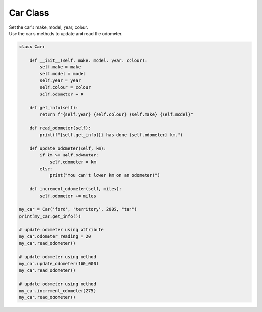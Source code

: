 ====================================================
Car Class
====================================================
    
| Set the car's make, model, year, colour. 
| Use the car's methods to update and read the odometer.


.. code-block:: python

    class Car:

        def __init__(self, make, model, year, colour):
            self.make = make
            self.model = model
            self.year = year
            self.colour = colour
            self.odometer = 0
            
        def get_info(self):
            return f"{self.year} {self.colour} {self.make} {self.model}"

        def read_odometer(self):
            print(f"{self.get_info()} has done {self.odometer} km.")

        def update_odometer(self, km):
            if km >= self.odometer:
                self.odometer = km
            else:
                print("You can't lower km on an odometer!")

        def increment_odometer(self, miles):
            self.odometer += miles
        
    my_car = Car('ford', 'territory', 2005, "tan")
    print(my_car.get_info())

    # update odometer using attribute
    my_car.odometer_reading = 20
    my_car.read_odometer()

    # update odometer using method
    my_car.update_odometer(100_000)
    my_car.read_odometer()

    # update odometer using method
    my_car.increment_odometer(275)
    my_car.read_odometer()
